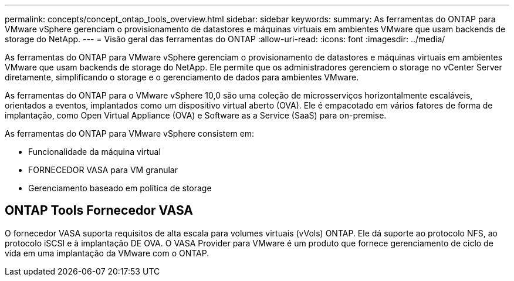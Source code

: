 ---
permalink: concepts/concept_ontap_tools_overview.html 
sidebar: sidebar 
keywords:  
summary: As ferramentas do ONTAP para VMware vSphere gerenciam o provisionamento de datastores e máquinas virtuais em ambientes VMware que usam backends de storage do NetApp. 
---
= Visão geral das ferramentas do ONTAP
:allow-uri-read: 
:icons: font
:imagesdir: ../media/


[role="lead"]
As ferramentas do ONTAP para VMware vSphere gerenciam o provisionamento de datastores e máquinas virtuais em ambientes VMware que usam backends de storage do NetApp. Ele permite que os administradores gerenciem o storage no vCenter Server diretamente, simplificando o storage e o gerenciamento de dados para ambientes VMware.

As ferramentas do ONTAP para o VMware vSphere 10,0 são uma coleção de microsserviços horizontalmente escaláveis, orientados a eventos, implantados como um dispositivo virtual aberto (OVA). Ele é empacotado em vários fatores de forma de implantação, como Open Virtual Appliance (OVA) e Software as a Service (SaaS) para on-premise.

As ferramentas do ONTAP para VMware vSphere consistem em:

* Funcionalidade da máquina virtual
* FORNECEDOR VASA para VM granular
* Gerenciamento baseado em política de storage




== ONTAP Tools Fornecedor VASA

O fornecedor VASA suporta requisitos de alta escala para volumes virtuais (vVols) ONTAP. Ele dá suporte ao protocolo NFS, ao protocolo iSCSI e à implantação DE OVA. O VASA Provider para VMware é um produto que fornece gerenciamento de ciclo de vida em uma implantação da VMware com o ONTAP.

